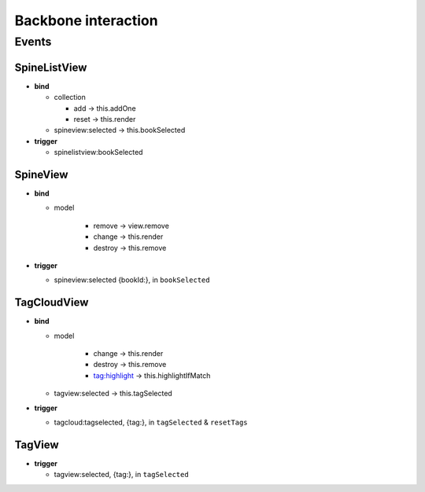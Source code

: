 ====================
Backbone interaction
====================

Events
++++++

SpineListView
-------------
- **bind**

  - collection

    - add -> this.addOne
    - reset -> this.render

  - spineview:selected -> this.bookSelected

- **trigger**

  - spinelistview:bookSelected

SpineView
---------
- **bind**

  - model

	- remove -> view.remove
	- change -> this.render
	- destroy -> this.remove

- **trigger**

  - spineview:selected {bookId:}, in ``bookSelected``

TagCloudView
------------
- **bind**

  - model

	- change -> this.render
	- destroy -> this.remove
	- tag:highlight -> this.highlightIfMatch

  - tagview:selected -> this.tagSelected

- **trigger**

  - tagcloud:tagselected, {tag:}, in ``tagSelected`` & ``resetTags``

TagView
-------
- **trigger**

  - tagview:selected, {tag:}, in ``tagSelected``

